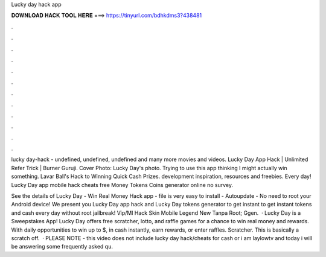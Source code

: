 Lucky day hack app



𝐃𝐎𝐖𝐍𝐋𝐎𝐀𝐃 𝐇𝐀𝐂𝐊 𝐓𝐎𝐎𝐋 𝐇𝐄𝐑𝐄 ===> https://tinyurl.com/bdhkdms3?438481



.



.



.



.



.



.



.



.



.



.



.



.

lucky day-hack - undefined, undefined, undefined and many more movies and videos. Lucky Day App Hack | Unlimited Refer Trick | Burner Guruji. Cover Photo: Lucky Day's photo. Trying to use this app thinking I might actually win something. Lavar Ball's Hack to Winning Quick Cash Prizes. development inspiration, resources and freebies. Every day! Lucky Day app mobile hack cheats free Money Tokens Coins generator online no survey.

See the details of Lucky Day - Win Real Money Hack app -  file is very easy to install - Autoupdate - No need to root your Android device! We present you Lucky Day app hack and Lucky Day tokens generator to get instant to get instant tokens and cash every day without root jailbreak! Vip/Ml Hack Skin Mobile Legend New Tanpa Root; Ggen.  · Lucky Day is a Sweepstakes App! Lucky Day offers free scratcher, lotto, and raffle games for a chance to win real money and rewards. With daily opportunities to win up to $, in cash instantly, earn rewards, or enter raffles. Scratcher. This is basically a scratch off.  · PLEASE NOTE - this video does not include lucky day hack/cheats for cash or  i am laylowtv and today i will be answering some frequently asked qu.

